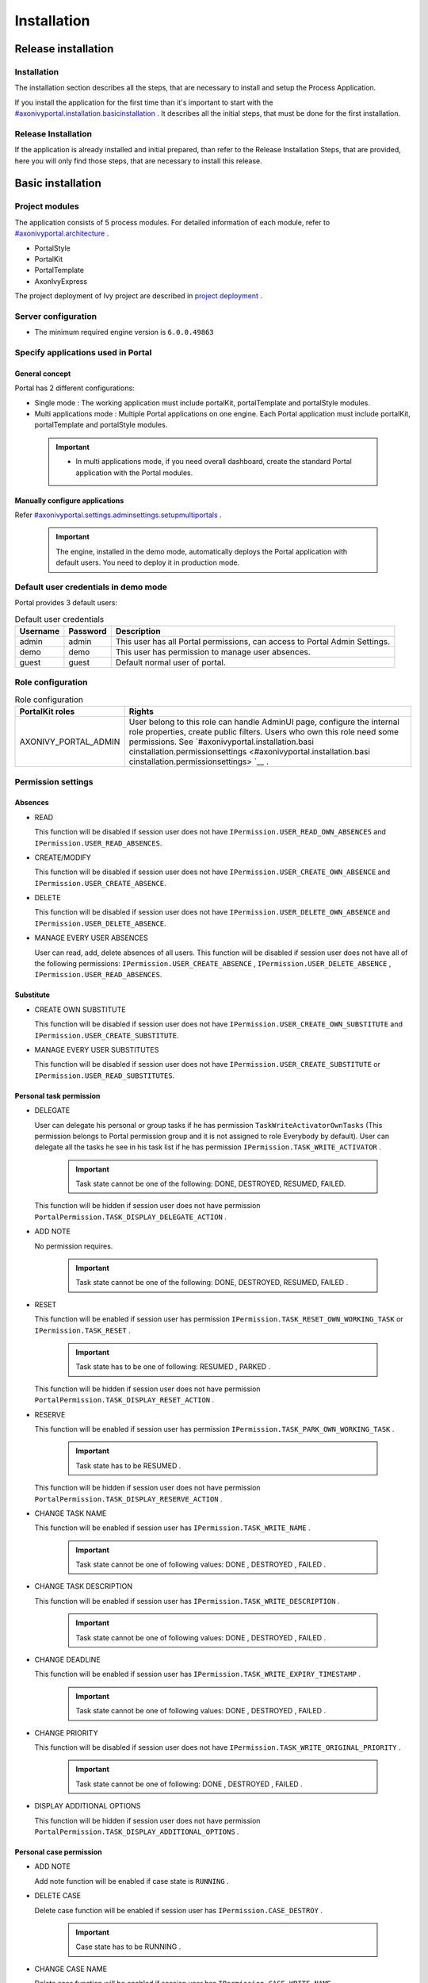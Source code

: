 .. _axonivyportal.installation:
Installation
************

.. _axonivyportal.installation.releaseinstallation:

Release installation
====================

Installation
------------

The installation section describes all the steps, that are necessary to
install and setup the Process Application.

If you install the application for the first time than it's important to
start with the
`#axonivyportal.installation.basicinstallation <#axonivyportal.installation.basicinstallation>`__
. It describes all the initial steps, that must be done for the first
installation.

Release Installation
--------------------

If the application is already installed and initial prepared, than refer
to the Release Installation Steps, that are provided, here you will only
find those steps, that are necessary to install this release.

.. _axonivyportal.installation.basicinstallation:

Basic installation
==================

Project modules
---------------

The application consists of 5 process modules. For detailed information
of each module, refer to
`#axonivyportal.architecture <#axonivyportal.architecture>`__ .

-  PortalStyle

-  PortalKit

-  PortalTemplate

-  AxonIvyExpress

The project deployment of Ivy project are described in `project
deployment <http://developer.axonivy.com/doc/latest/EngineGuideHtml/administration.html#administration-deployment>`__
.

Server configuration
--------------------

-  The minimum required engine version is ``6.0.0.49863``

Specify applications used in Portal
-----------------------------------

.. _axonivyportal.installation.basicinstallation.specifyservers.generalConcept:

General concept
~~~~~~~~~~~~~~~

Portal has 2 different configurations:

-  Single mode
   : The working application must include portalKit, portalTemplate and
   portalStyle modules.
-  Multi applications mode
   : Multiple Portal applications on one engine. Each Portal application
   must include portalKit, portalTemplate and portalStyle modules.

..

   .. important::

      -  In multi applications mode, if you need overall dashboard, create
         the standard Portal application with the Portal modules.

Manually configure applications
~~~~~~~~~~~~~~~~~~~~~~~~~~~~~~~

Refer
`#axonivyportal.settings.adminsettings.setupmultiportals <#axonivyportal.settings.adminsettings.setupmultiportals>`__
.

   .. important::

      The engine, installed in the demo mode, automatically deploys the
      Portal application with default users. You need to deploy it in
      production mode.

Default user credentials in demo mode
-------------------------------------

Portal provides 3 default users:

.. table:: Default user credentials

   +-----------------------+-----------------------+-----------------------+
   | Username              | Password              | Description           |
   +=======================+=======================+=======================+
   | admin                 | admin                 | This user has all     |
   |                       |                       | Portal permissions,   |
   |                       |                       | can access to Portal  |
   |                       |                       | Admin Settings.       |
   +-----------------------+-----------------------+-----------------------+
   | demo                  | demo                  | This user has         |
   |                       |                       | permission to manage  |
   |                       |                       | user absences.        |
   +-----------------------+-----------------------+-----------------------+
   | guest                 | guest                 | Default normal user   |
   |                       |                       | of portal.            |
   +-----------------------+-----------------------+-----------------------+

Role configuration
------------------

.. table:: Role configuration

   +-----------------------------------+-----------------------------------+
   | PortalKit roles                   | Rights                            |
   +===================================+===================================+
   | AXONIVY_PORTAL_ADMIN              | User belong to this role can      |
   |                                   | handle AdminUI page, configure    |
   |                                   | the internal role properties,     |
   |                                   | create public filters. Users who  |
   |                                   | own this role need some           |
   |                                   | permissions. See                  |
   |                                   | `#axonivyportal.installation.basi |
   |                                   | cinstallation.permissionsettings  |
   |                                   | <#axonivyportal.installation.basi |
   |                                   | cinstallation.permissionsettings> |
   |                                   | `__                               |
   |                                   | .                                 |
   +-----------------------------------+-----------------------------------+

.. _axonivyportal.installation.basicinstallation.permissionsettings:

Permission settings
-------------------

Absences
~~~~~~~~

-  READ

   This function will be disabled if session user does not have
   ``IPermission.USER_READ_OWN_ABSENCES`` and
   ``IPermission.USER_READ_ABSENCES``.

-  CREATE/MODIFY

   This function will be disabled if session user does not have
   ``IPermission.USER_CREATE_OWN_ABSENCE`` and
   ``IPermission.USER_CREATE_ABSENCE``.

-  DELETE

   This function will be disabled if session user does not have
   ``IPermission.USER_DELETE_OWN_ABSENCE`` and
   ``IPermission.USER_DELETE_ABSENCE``.

-  MANAGE EVERY USER ABSENCES

   User can read, add, delete absences of all users. This function will
   be disabled if session user does not have all of the following
   permissions: ``IPermission.USER_CREATE_ABSENCE`` ,
   ``IPermission.USER_DELETE_ABSENCE`` ,
   ``IPermission.USER_READ_ABSENCES``.

Substitute
~~~~~~~~~~

-  CREATE OWN SUBSTITUTE

   This function will be disabled if session user does not have
   ``IPermission.USER_CREATE_OWN_SUBSTITUTE`` and
   ``IPermission.USER_CREATE_SUBSTITUTE``.

-  MANAGE EVERY USER SUBSTITUTES

   This function will be disabled if session user does not have
   ``IPermission.USER_CREATE_SUBSTITUTE`` or
   ``IPermission.USER_READ_SUBSTITUTES``.

Personal task permission
~~~~~~~~~~~~~~~~~~~~~~~~

-  DELEGATE

   User can delegate his personal or group tasks if he has permission
   ``TaskWriteActivatorOwnTasks`` (This permission belongs to Portal
   permission group and it is not assigned to role Everybody by
   default). User can delegate all the tasks he see in his task list if
   he has permission ``IPermission.TASK_WRITE_ACTIVATOR`` .

      .. important::

         Task state cannot be one of the following:
         DONE, DESTROYED, RESUMED, FAILED.

   This function will be hidden if session user does not have permission
   ``PortalPermission.TASK_DISPLAY_DELEGATE_ACTION`` .

-  ADD NOTE

   No permission requires.

      .. important::

         Task state cannot be one of the following:
         DONE, DESTROYED, RESUMED, FAILED .

-  RESET

   This function will be enabled if session user has permission
   ``IPermission.TASK_RESET_OWN_WORKING_TASK`` or
   ``IPermission.TASK_RESET`` .

      .. important::

         Task state has to be one of following:
         RESUMED
         ,
         PARKED
         .

   This function will be hidden if session user does not have permission
   ``PortalPermission.TASK_DISPLAY_RESET_ACTION`` .

-  RESERVE

   This function will be enabled if session user has permission
   ``IPermission.TASK_PARK_OWN_WORKING_TASK`` .

      .. important::

         Task state has to be
         RESUMED
         .

   This function will be hidden if session user does not have permission
   ``PortalPermission.TASK_DISPLAY_RESERVE_ACTION`` .

-  CHANGE TASK NAME

   This function will be enabled if session user has
   ``IPermission.TASK_WRITE_NAME`` .

      .. important::

         Task state cannot be one of following values:
         DONE
         ,
         DESTROYED
         ,
         FAILED
         .

-  CHANGE TASK DESCRIPTION

   This function will be enabled if session user has
   ``IPermission.TASK_WRITE_DESCRIPTION`` .

      .. important::

         Task state cannot be one of following values:
         DONE
         ,
         DESTROYED
         ,
         FAILED
         .

-  CHANGE DEADLINE

   This function will be enabled if session user has
   ``IPermission.TASK_WRITE_EXPIRY_TIMESTAMP`` .

      .. important::

         Task state cannot be one of following values:
         DONE
         ,
         DESTROYED
         ,
         FAILED
         .

-  CHANGE PRIORITY

   This function will be disabled if session user does not have
   ``IPermission.TASK_WRITE_ORIGINAL_PRIORITY`` .

      .. important::

         Task state cannot be one of following:
         DONE
         ,
         DESTROYED
         ,
         FAILED
         .

-  DISPLAY ADDITIONAL OPTIONS

   This function will be hidden if session user does not have permission
   ``PortalPermission.TASK_DISPLAY_ADDITIONAL_OPTIONS`` .

Personal case permission
~~~~~~~~~~~~~~~~~~~~~~~~

-  ADD NOTE

   Add note function will be enabled if case state is ``RUNNING`` .

-  DELETE CASE

   Delete case function will be enabled if session user has
   ``IPermission.CASE_DESTROY`` .

      .. important::

         Case state has to be
         RUNNING
         .

-  CHANGE CASE NAME

   Delete case function will be enabled if session user has
   ``IPermission.CASE_WRITE_NAME`` .

      .. important::

         Case state cannot to be:
         DESTROYED
         .

-  CHANGE CASE DESCRIPTION

   Delete case function will be enabled if session user has
   ``IPermission.CASE_WRITE_DESCRIPTION`` .

      .. important::

         Case state cannot to be:
         DESTROYED
         .

-  SEE RELATED TASKS OF CASE

   Session user can see all related tasks of case if he has
   ``IPermission.TASK_READ_OWN_CASE_TASKS`` or
   ``IPermission.TASK_READ_ALL`` .

      .. important::

         Case state cannot to be:
         DESTROYED
         .

   Link to show all tasks of case will be hidden if session user does
   not have permission ``PortalPermission.SHOW_ALL_TASKS_OF_CASE`` .

-  DISPLAY SHOW DETAILS LINK

   This link will be hidden if session user does not have permission
   ``PortalPermission.SHOW_CASE_DETAILS`` . This permission is not
   assigned to role Everybody by default.

Upload/delete document permission
~~~~~~~~~~~~~~~~~~~~~~~~~~~~~~~~~

Upload/delete document function will be enabled if session user has
``IPermission.DOCUMENT_WRITE`` or
``IPermission.DOCUMENT_OF_INVOLVED_CASE_WRITE``.

Express Workflow permission
~~~~~~~~~~~~~~~~~~~~~~~~~~~

-  CREATE EXPRESS WORKFLOW

   Create Express Workflow function will be enabled if session user has
   ``PortalPermission.EXPRESS_CREATE_WORKFLOW`` (This permission belongs
   to Portal permission group, assigned to role Everybody by default).

Statistics permission
~~~~~~~~~~~~~~~~~~~~~

-  ADD DASHBOARD CHART

   Add new charts function will be enabled if session user has
   ``PortalPermission.STATISTIC_ADD_DASHBOARD_CHART`` (This permission
   belongs to Portal permission group, assigned to role Everybody by
   default).

-  ANALYZE TASK

   Filter tasks and export data to excel for advanced analysis. This
   function will be enabled if session user has
   ``PortalPermission.STATISTIC_ANALYZE_TASK`` (This permission belongs
   to Portal permission group and it is not assigned to role Everybody
   by default).

Portal general permission
~~~~~~~~~~~~~~~~~~~~~~~~~

-  ACCESS TO FULL PROCESS LIST

   User cannot see "Processes" on the left menu and link "Show all
   processes" (on Dashboard) if he does not have permission
   ``PortalPermission.ACCESS_FULL_PROCESS_LIST`` .

-  ACCESS TO FULL TASK LIST

   User cannot see "Tasks" on the left menu and link "Show full task
   list" (on Dashboard) if he does not have permission
   ``PortalPermission.ACCESS_FULL_TASK_LIST`` .

-  ACCESS TO FULL CASE LIST

   User cannot see "Cases" on the left menu if he does not have
   permission ``PortalPermission.ACCESS_FULL_CASE_LIST`` .

-  ACCESS TO FULL STATISTIC LIST

   User cannot see "Statistics" on the left menu and link "Show all
   charts" (on Dashboard) if he does not have permission
   ``PortalPermission.ACCESS_FULL_STATISTICS_LIST`` .

-  DISPLAY ADD NOTE BUTTON

   This button will be hidden if session user does not have permission
   ``PortalPermission.TASK_CASE_ADD_NOTE`` .

-  DISPLAY SHOW MORE NOTE BUTTON

   This button will be hidden if session user does not have permission
   ``PortalPermission.TASK_CASE_SHOW_MORE_NOTE`` .

Administrator permission can see all tasks/cases in the application
~~~~~~~~~~~~~~~~~~~~~~~~~~~~~~~~~~~~~~~~~~~~~~~~~~~~~~~~~~~~~~~~~~~

Normal users can only see their tasks/cases they can work on.

Administrator can see all tasks/cases in the application.

Permissions needed: ``IPermission.TASK_READ_ALL`` ,
``IPermission.CASE_READ_ALL`` .

Administrator permission can interact with all workflows in the application
~~~~~~~~~~~~~~~~~~~~~~~~~~~~~~~~~~~~~~~~~~~~~~~~~~~~~~~~~~~~~~~~~~~~~~~~~~~

Normal users can updates and deletes workflows which created by him and
can interact with workflow's task which assigned to him.

Administrator can creates, updates and deletes all workflows in the
application.

Global variables
----------------

.. table:: Global variables

   +---------------------------+-------------+---------------------------+
   | Variable                  | Default     | Description               |
   |                           | value       |                           |
   +===========================+=============+===========================+
   | PortalStartTimeCleanObsol | 0 0 6 \* \* | Cron expression define    |
   | etedDataExpression        | ?           | the time to clean up data |
   |                           |             | of obsoleted users. E.g.: |
   |                           |             | expression for at 6AM     |
   |                           |             | every day is              |
   |                           |             | ``0 0 6 * * ?`` . Refer   |
   |                           |             | to                        |
   |                           |             | `crontrigger <http://quar |
   |                           |             | tz-scheduler.org/document |
   |                           |             | ation/quartz-2.1.x/tutori |
   |                           |             | als/crontrigger>`__       |
   |                           |             | . Restart Ivy engine      |
   |                           |             | after changing this       |
   |                           |             | variable.                 |
   +---------------------------+-------------+---------------------------+
   | PortalDeleteAllFinishedHi | false       | If set to ``true``, the   |
   | ddenCases                 |             | cron job runs daily (at   |
   |                           |             | 6.AM as default) will     |
   |                           |             | clean all finished hidden |
   |                           |             | cases in engine.          |
   |                           |             | Otherwise, just hidden    |
   |                           |             | cases which were          |
   |                           |             | generated by Portal will  |
   |                           |             | be deleted.               |
   +---------------------------+-------------+---------------------------+
   | PortalGroupId             | ch.ivyteam. | Maven group id of Portal. |
   |                           | ivy.project |                           |
   |                           | .portal     |                           |
   +---------------------------+-------------+---------------------------+
   | PortalHiddenTaskCaseExclu | true        | By default, Portal will   |
   | ded                       |             | query tasks and cases     |
   |                           |             | which don't have hide     |
   |                           |             | information. Set it to    |
   |                           |             | ``false``, portal will    |
   |                           |             | ignore this additional    |
   |                           |             | property.                 |
   +---------------------------+-------------+---------------------------+

Look and feel
-------------

Portal doesn't use `Modena <http://www.primefaces.org/eos/modena/>`__
theme from version 6.3.

-  Yes/Ok buttons on the left, No/Cancel buttons on the right

.. _axonivyportal.installation.migrationnotes:

Migration notes
===============

This document informs you in detail about incompatibilities that were
introduced between Portal versions and tells you what needs to be done
to make your existing Portal working with current Axon.ivy engine.

How to migrate
--------------
   
   .. important:: 
   
      If you call any Portal API which is not mentioned in document. It
      could be changed or removed. Re-implement it in your own project.

      In order to migrate Portal, you need to migrate Axon.ivy, refer
      `Axon.ivy migration
      notes <https://developer.axonivy.com/doc/latest/MigrationNotes.html>`__.
      Changes in Axon.ivy could lead to problems if customer project is not
      migrated properly.

In designer
~~~~~~~~~~~

1. Replace all Portal projects
2. Update PortalTemplate dependency of customer project in pom.xml.
3. If PortalStyle is customized, copy logo, customization.scss,
   font-faces.scss, customized stuff from old to new PortalStyle, run
   maven to compile CSS.
4. Follow migration notes.
5. If customization needs copying code from Portal, merge changes
   between 2 version of Portal for copied code.

..

   .. important::

      -  Scenario migrating one customer project without customization:
         Follow guidelines to step 2.
      -  Scenario migrating one customer project with supported
         customization: Follow the guidelines.
      -  Scenario migrating one customer project with (un)supported
         customization: Follow guidelines for supported customization. If
         unsupported customization needs copying code from Portal, merge
         changes between 2 versions of Portal for copied code. Take care
         your own unsupported customization.

In engine
~~~~~~~~~

1. Convert database schema if needed.
2. If your ivy version is before 7.3.0 : deactivate standard Portal
   application if it's not needed.
3. Redeploy Portal projects (exclude PortalConnector) and customer
   project.
4. Follow migration notes to migrate data, if any.

.. _axonivyportal.installation.migrationnotes.8.0.0:

Migrate to 8.0.0
----------------

How to convert `LESS <http://lesscss.org>`__ to `SASS <https://sass-lang.com/>`__ languages
~~~~~~~~~~~~~~~~~~~~~~~~~~~~~~~~~~~~~~~~~~~~~~~~~~~~~~~~~~~~~~~~~~~~~~~~~~~~~~~~~~~~~~~~~~~

From Portal version 8.0.0, we use the Serenity theme as the default
style for project. So, if your project is using ``LESS`` languages for
customizing style, we should do one more step as convert them to a new
format as ``SASS``. Otherwise, please ignore this step

Please follow below step to do automation step convert your less file by
plugin ``less2sass.``

The **less2sass** converter is pretty good and maintained
https://www.npmjs.com/package/less2sass.

-  Install
   NoteJS
   on your system (can get by this page
   ). Once installed, restart your system as well.
-  Open Cmd command line and run command:
   npm install -g less2sass
-  Once installed you can simply run:
   ``less2sass 'path_to_less_file_or_directory'``

   E.g for path_to_less_file_or_directory:

   ``C:\Projects\Portal\axonivyportal\AxonIvyPortal\PortalStyle\webContent\resources\less\customization.less``

-  After run above command, you also see a new
   \*.scss
   file is created into same folder.
   ``C:\Projects\Portal\axonivyportal\AxonIvyPortal\PortalStyle\webContent\resources\less\customization.scss``

   Copy ``*.scss`` files to new folder as
   ``..\webContent\resources\sass\ivy``

-  Run
   mvn libsass:compile
   to compile your
   scss
   to
   css
   file.

.. _axonivyportal.installation.migrationnotes.8.0.0.taskbody:

How to migrate TaskBody to `TaskItemDetails <#axonivyportal.customization.taskitemdetails>`__ component
~~~~~~~~~~~~~~~~~~~~~~~~~~~~~~~~~~~~~~~~~~~~~~~~~~~~~~~~~~~~~~~~~~~~~~~~~~~~~~~~~~~~~~~~~~~~~~~~~~~~~~~

On Portal version 8.0.0, we removed ``taskBody`` in TaskWidget. Instead
of that, we will use TaskItemDetails component to show task information
with more details and responsiveness.

If you have customized ``taskBody`` of TaskWidget, we need to migrate
the code of ``taskBody`` to new component as ``TaskItemDetails``

Please follow the below steps to migrate

-  You can take a look at ``PortalTaskDetails.xhtml`` to see how to use
   and customize ``TaskItemDetails``.

   There are 2 sections we need to take a look:

   -  On the ``taskItemDetailCustomPanelTop`` section.

      This section will be shown on the top ``TaskItemDetails``
      component. You can change the width of this panel as your
      requirement, we recommend to use ``ui-g-*`` class of ``Primeface``
      to define size of the width for the box can display flexibility.

   -  On the ``taskItemDetailCustomPanelBottom`` section.

      This section will be shown on the bottom of the
      ``TaskItemDetails`` component. You can change the width of this
      panel as your requirement, we recommend to use ``ui-g-*`` class of
      ``Primeface`` to define size of the width for the box can display
      flexibility.

   -  After deciding where we will push the custom code to
      ``TaskItemDetails``.

      Move your customized code for Custom box section from old
      ``taskBody`` to under that sections.

      Finally, your customization will be shown in the
      ``TaskItemDetails``.

   -  For example:

      Old taskBody

      TaskItemDetail content

-  In case we need to hide Notes, Documents, we can refer to `Show/hide
   component on Task Item
   Details <#axonivyportal.customization.taskitemdetails.howtooverideui.showhiddenui>`__

-  Additional, if we want to customize more ``TaskItemDetails``
   components, please refer to `TaskItemDetails
   component <#axonivyportal.customization.taskitemdetails.howtooverideui>`__.

.. _axonivyportal.installation.migrationnotes.8.0.0.casebody:

How to migrate CaseBody to `CaseItemDetails <#axonivyportal.customization.caseitemdetails>`__ component
~~~~~~~~~~~~~~~~~~~~~~~~~~~~~~~~~~~~~~~~~~~~~~~~~~~~~~~~~~~~~~~~~~~~~~~~~~~~~~~~~~~~~~~~~~~~~~~~~~~~~~~

On Portal version 8.0.0, we removed ``caseBody`` in CaseWidget. Instead
of that, we are using CaseItemDetails component for showing case
information with more details and responsiveness.

If you have customized ``caseBody`` of CaseWidget, we need to migrate
the code of ``caseBody`` to new component as ``CaseItemDetails``

Please follow below check list to migrate

-  You can take a look at ``PortalCaseDetails.xhtml`` to see how to use
   and customize ``CaseItemDetails``.

   There are 3 sections we need to take a look:

   -  On the ``caseItemDetailCustomTop`` section.

      This section will be shown on the top of the ``CaseItemDetails``
      component. You can define the width of this panel as your
      requirement, we recommend to use ``ui-g-*`` class of ``Primeface``
      to define size of the width for the box can display flexibility.

   -  On the ``caseItemDetailCustomMiddle`` section.

      This section will be shown on the middle of the
      ``CaseItemDetails`` component. You can define the width of this
      panel as your requirement, we recommend to use ``ui-g-*`` class of
      ``Primeface`` to define size of the width for the box can display
      flexibility.

   -  On the ``caseItemDetailCustomBottom`` section.

      This section will be shown on the bottom of the
      ``CaseItemDetails`` component. You can define the width of this
      panel as your requirement, we recommend to use ``ui-g-*`` class of
      ``Primeface`` to define size of the width for the box can display
      flexibility.

   -  After decided where we will push the custom code to
      ``CaseItemDetails``.

      Move your customized code for Custom box section from old
      ``caseBody`` to under that sections.

      Finally, your customization will be shown in ``CaseItemDetails``.

   -  For example:

      Old caseBody

      CaseItemDetail content

-  In case we need to hide Notes, Documents, Related running component,
   we can refer to `Show/hide component on Case Item
   Details <#axonivyportal.customization.caseitemdetails.howtooverideui.showhiddenui>`__

-  Additional, if we want to customize more ``CaseItemDetails``
   component, please help refer to `CaseItemDetails
   component <#axonivyportal.customization.caseitemdetails.howtooverideui>`__

Migrate to 7.4.0
----------------

From 7.4.0, CaseTemplate is deprecated and we don't support it anymore.
If you are using CaseTemplate, please do consider to migrate to
TaskTemplate manually.

Migrate to 7.3.0
----------------

From 7.3.0, Portal supports some permissions to show/hide left menu
item, if you override ``LoadSubMenuItems`` process and want to use these
permissions, refer to
`#axonivyportal.customization.menu.customization <#axonivyportal.customization.menu.customization>`__
for more detail.

There is a small change when initializing statistic chart, so if you
override ``DefaultChart.mod``, have a look at its note to see what is
changed.

Portal connector is removed, so there are many things related to it must
be adjusted. Check this list below

-  All
   Remote\*
   classes are removed, replaced by the Ivy classes: ICase, ITask,
   IUser, IApplication, etc..
-  Use
   BuildTaskQuery
   and
   BuildCaseQuery
   callable process instead of
   BuildTaskJsonQuery
   and
   BuildCaseJsonQuery
   .
-  If you override TaskLazyDataModel, remove
   extendSortTasksInNotDisplayedTaskMap
   method. Use
   criteria
   field instead of
   queryCriteria
   or
   searchCriteria
   , use
   adminQuery
   field instead of
   ignoreInvolvedUser
   .
-  If you override CaseLazyDataModel: remove
   extendSortCasesInNotDisplayedTaskMap
   method. Use
   criteria
   field instead of
   queryCriteria
   or
   searchCriteria
   , use
   adminQuery
   field instead of
   ignoreInvolvedUser
   .
-  If you override ChangePassword.mod: change process call from
   MultiPortal/PasswordService:changePasswordService(String,String)
   to
   Ivy Data Processes/PasswordService:changePassword(String,String)
   .

Migrate hidden task and case to 7.3.0
~~~~~~~~~~~~~~~~~~~~~~~~~~~~~~~~~~~~~

Portal 7.0.10 has option to store hidden information in custom field of
task and case instead of additional property for better performance.
Other versions of Portal store these info in additional property.

If you use hide task/case feature, you need to follow these steps:

1. Deploy this project
   MigrateHiddenTaskCase.iar
   to all your portal applications.
2. In each application, run start process
   MigrateHiddenTaskCase
   to migrate.
3. It's optional to clean up redundant data. After migration finishes
   successfully, run start process
   RemoveHideAdditionalProperty
   in each application to clean up HIDE additional property. It will
   delete HIDE additional property of all tasks and cases in current
   application, so be careful with it.

Migrate 7.1.0 to 7.2.0
----------------------

Portal needs `Apache POI <https://poi.apache.org>`__ for exporting to
Excel features.

If you override task widget's data query described at
`#axonivyportal.customization.taskwidget.howtooverridedataquery <#axonivyportal.customization.taskwidget.howtooverridedataquery>`__,
follow these steps to migrate

-  Add new start method with signature
   buildTaskJsonQuery(Boolean)
   in your overridden file of BuildTaskJsonQuery.mod (refer to original
   file BuildTaskJsonQuery.mod).
-  If you customized
   TaskLazyDataModel
   , change
   withStartSignature("buildTaskJsonQuery()
   to
   withStartSignature("buildTaskJsonQuery(Boolean)").withParam("isQueryForHomePage",
   compactMode)
   in your customized
   TaskLazyDataModel
   class.

There are some changes (DefaultApplicationHomePage, DefaultLoginPage,
GlobalSearch) in PortalStart process of Portal Template. If you have
customized this process in your project, copy the new PortalStart from
Portal Template to your project and re-apply your customization.

   .. important::

      In case you already have PortalStart process in your project, delete
      all elements in that process and copy everything from PortalStart
      process of Portal Template (to prevent start link id change).
      ``Do not delete`` PortalStart proccess in your project and copy new
      again.

      Check map param result of callable process after copy to make sure
      it's the same as original process.

EXPIRY_CHART_LAST_DRILLDOWN_LEVEL global variable is removed. User now
can use a context menu to drilldown Task By Expiry chart.

Migrate 7.0.3 to 7.0.5 (or 7.1.0)
---------------------------------

There are some changes in PortalStart process of Portal Template. If you
have customized this process in your project, copy the new PortalStart
from Portal Template to your project and re-apply your customization.

We introduce new method
``findStartableLinkByUserFriendlyRequestPath(String requestPath)`` in
``ProcessStartCollector`` class. If your project has customized
`#axonivyportal.customization.defaultuserprocess <#axonivyportal.customization.defaultuserprocess>`__,
use this method to generate link to your process. If user doesn't have
permission to start the process, this method will return empty string.

   .. important::

      In case you already have PortalStart process in your project, delete
      all elements in that process and copy everything from PortalStart
      process of Portal Template (to prevent start link id change).
      ``Do not delete`` PortalStart proccess in your project and copy new
      again.

      Check map param result of callable process after copy to make sure
      it's the same as original process.

Migrate 7.0.2 to 7.0.3
----------------------

If you have additional columns in your customized task widget, refer
`Task
widget <#axonivyportal.customization.taskwidget.howtooverideui.taskheader>`__
to adapt your customization in ``taskHeader`` section.

Migrate 7.0.1 to 7.0.2
----------------------

In PortalStyle\pom.xml, update project-build-plugin version to
``7.1.0``\ and run maven to compile CSS.

If changing password is customized, change method call
``PasswordService.mod#changePassword(String,String)`` to
``PasswordService.mod#changePasswordService(String, String)`` in this
customization.

Custom fields in Portal task list can now be sorted properly. The method
``extendSort()`` of ``TaskLazyDataModel`` is changed to have a
``taskQuery`` parameter. If you override this method, change your code
to use the new parameter instead of using the ``criteria`` taskQuery.

Portal does not have separate full task list in the homepage anymore.
It's mean that you don't have to customize the task list in
``/layouts/DefaultHomePageTemplate.xhtml``. You can remove your task
list customization code in ``PortalHome.xhtml``.

If you have added new language to Portal by adding cms entry
``/AppInfo/SupportedLanguages`` in your project. Move this entry to
Portal Style.

Migrate 7.0.0 to 7.0.1
----------------------

**Ajax error handling**: By default, Portal handles all exceptions from
ajax requests. Old configuration, customization of ajax error handling
should be removed.

Migrate 6.x to 7.0.0
--------------------

If you copy the ``PortalStart`` process or the ``PortalHome`` HTMLDialog
for customizations, adapt the changes:

-  The whole process is refactored to be clearer. So it is recommended
   that you copy it again.

-  New process is introduced: restorePortalTaskList.ivp

-  PortalStart: some new ivy scripts are added to handle the navigation
   back to the same page before starting a task.

-  PortalHome: The ``taskView`` parameter is added to the start method.

SQL conversion
~~~~~~~~~~~~~~

From Portal ``7.0`` , we use standard axon.ivy Task Category field to
store task category.

To migrate task categories, deploy
`MigrateTaskCategorySample.iar <documents/MigrateTaskCategorySample.iar>`__
to your application and run ``Migrate Task Category`` process to:

1. Migrate data from column ``customVarCharField5`` to ``category`` for
   all tasks in the application.

2. Delete leftover data in ``customVarCharField5`` of all tasks in the
   application.

3. Create CMS entries for task categories in the application.

If you have queries which referring to task category, plese replace
``customVarCharField5()`` part with ``category()`` part.

Migrate 6.4 or 6.5 to 6.6
-------------------------

-  Task header is supported to be customized. The
   useOverride
   param, which is used to override the task item's body, is changed to
   useOverrideBody
-  If you customize
   TaskLazyDataModel
   , remove that customized class and customize as
   .

Migrate 6.4 to 6.5
------------------

-  If compilation error "The type org.apache.axis2.databinding.ADBBean
   cannot be resolved" occurs, refer
   Project compilation classpath
   to fix.
-  The relative link in default user processes starts with ivy context
   path instead of "pro". If there are customized default user proceses,
   append context path at the beginning. E.g. in Portal
   6.4
   , it is /pro/.../PortalStart.ivp. In Portal
   6.5
   , change it to /ivy/pro/.../PortalStart.ivp. You may use :
   ivy.html.startref(...)
   or
   RequestUriFactory.createProcessStartUri(...)
   to generate links.

Migrate 6.x (x < 4) to 6.4 (Jakobshorn)
---------------------------------------

Portal appearance
~~~~~~~~~~~~~~~~~

Portal ``6.4`` are redesigned. Therefore many components look different
from the previous version like menu, task list, case list ... . Portal
``BasicTemplate`` does not use ``p:layout`` and ``p:layoutUnit``
anymore. You may need to adapt your pages to this change.

For now the menu customization is not supported.

From ``6.4`` , Portal applies `LESS <http://lesscss.org/>`__ to support
customizing Portal styles. You can customize colors, fonts and Portal's
component styles. For more information about customizing Portal's style
with LESS, refer to
`#axonivyportal.customization.portallogosandcolors <#axonivyportal.customization.portallogosandcolors>`__
.

Steps to migrate

1. Copy PortalStyle/webContent/resources of Portal ``6.4`` to
   PortalStyle/webContent/resources of the current Portal.

2. Modify PortalStyle/webContent/resources/less/theme.less, update value
   of @body-background-color for the background color and @menu-color
   for the menu, button color.

3. Put custom styles to
   PortalStyle/webContent/resources/less/customization.less.

4. Add properties and plugins which are defined in PortalStyle/pom.xml
   of Portal ``6.4`` to PortalStyle/pom.xml of the current Portal.

5. Run the maven command ``mvn lesscss:compile`` in PortalStyle to build
   CSS file.

6. PortalStyle/webContent/resources/css/theme.css is obsolete, remove
   it.

Migrate 5.0 (Rothorn) to 6.0 (Säntis)
-------------------------------------

Database conversion
~~~~~~~~~~~~~~~~~~~

If you are using Portal ``5.0`` , you have to manual configure all
settings (create servers, applications, variables) again since Portal
now doesn't use external database. All settings on from Portal ``6.0``
are stored in Ivy system database. If you are using Portal ``6.0`` , you
don't need to convert database.

Portal appearance
~~~~~~~~~~~~~~~~~

Portal now doesn't use `Modena <http://primefaces.org/eos/modena>`__
theme, it's a big difference to previous ``6.0`` . Therefore many things
in Portal ``5.0`` and ``6.0`` will not look the same in new Portal. Many
things have been redesigned like menu, task list, case list ...

.. _axonivyportal.installation.releasenotes:

Release notes
=============

This part lists all relevant changes since the last official product
releases of Axon.ivy.

Changes in 8.0
--------------

-  Upgraded to Serenity's theme, refer to `Migration
   Notes <#axonivyportal.installation.migrationnotes.8.0.0>`__ for more
   details

-  Remove ``caseBody`` inside CaseWidget, refer to `Migration
   Notes <#axonivyportal.installation.migrationnotes.8.0.0.casebody>`__
   for more details

-  Introduce new actions button on `CaseWidget's
   header <#axonivyportal.customization.casewidget.howtooverideui.caseheader>`__.

-  Introduce new page as the Case item details. The default page is
   portal case details, refer to
   `#axonivyportal.customization.caseitemdetails <#axonivyportal.customization.caseitemdetails>`__
   for the customization.

-  Remove ``taskBody`` inside TaskWidget, refer to `Migration
   Notes <#axonivyportal.installation.migrationnotes.8.0.0.taskbody>`__
   for more details

-  Introduce two new actions button on `TaskWidget's
   header <#axonivyportal.customization.taskwidget.howtooverideui.taskheader>`__.

-  Introduce new page as Task item details. The default page is portal
   task details, refer to
   `#axonivyportal.customization.taskitemdetails <#axonivyportal.customization.taskitemdetails>`__
   for the customization.

-  Task list customization now support responsiveness. refer to `this
   part <#axonivyportal.customization.taskwidget.responsivelayout>`__
   for more detail.

-  Case list customization now support responsiveness. refer to `this
   part <#axonivyportal.customization.casewidget.responsivelayout>`__
   for more detail.

Changes in 7.4
--------------

-  New Portal Chat is introduced, now Portal supports Group chat and
   Private chat, refer to
   `#axonivyportal.components.portalchat <#axonivyportal.components.portalchat>`__
   for more detail

-  Portal group id is officially configurable, refer to
   `#axonivyportal.customization.changegroupid <#axonivyportal.customization.changegroupid>`__
   for more detail

-  CaseTemplate is removed, from now on we only use TaskTemplate. Please
   refer to
   `#axonivyportal.installation.migrationnotes <#axonivyportal.installation.migrationnotes>`__
   to see how to migrate CaseTemplate to TaskTemplate

Changes in 7.3
--------------

-  Remove PortalConnector, query data via Ivy API directly to increase
   performance, refer to Migration Notes

-  Provide the mobile pages. The default page is task list, refer to
   `#axonivyportal.customization.mobiledefaultpage <#axonivyportal.customization.mobiledefaultpage>`__
   for the customization.

-  Provide more permissions to show/hide menu, button and link in
   Portal, refer to
   `#axonivyportal.installation.basicinstallation.permissionsettings <#axonivyportal.installation.basicinstallation.permissionsettings>`__
   for more detail.

-  Hide Statistic widget can be configured in Admin setting.

-  Hide technical task / case can be configured using additional
   property or custom field (more performance).

Changes in 7.2
--------------

-  Introduce variables to customize task priority and state colors and
   header bar colors

-  Introduce new page: Global search result, and supports the
   customization

-  Override DefaultApplicationHomePage.ivp, DefaultLoginPage.ivp,
   DefaultEndPage.ivp processes, refer to `Replacement
   Project <https://developer.axonivy.com/doc/latest/EngineGuideHtml/administration.html#ServerAdministration-htmlworkflowui>`__,
   check migration notes if you have the customized PortalStart.ivp
   process.

-  Check permission when upload/delete document. User needs permission
   ``IPermission.DOCUMENT_WRITE`` or
   ``IPermission.DOCUMENT_OF_INVOLVED_CASE_WRITE`` to upload/delete
   document.

-  Support disable upload/delete document when a case is done. This
   function can be configured by ``HIDE_UPLOAD_DOCUMENT_FOR_DONE_CASE``
   setting.

-  Support configure upload file extension whitelist. Only file
   extensions appear in this list are allowed to upload to Portal. This
   function can be configured by ``UPLOAD_DOCUMENT_WHITELIST_EXTENSION``
   setting.

-  Support script checking function for upload file. You can
   enable/disable this function by configuring
   ``ENABLE_SCRIPT_CHECKING_FOR_UPLOADED_DOCUMENT`` setting.

Changes in 7.1
--------------

-  Support client side timeout: informs user when session is about to
   expire and auto logout when expired.

-  Hide technical cases (the HIDE additional property is set), so that
   they and their related task are not displayed in any Portal case
   lists.

-  More search criteria for user in Case list are added and allowed to
   customize.

-  User can add new language. Refer to
   `#axonivyportal.settings.languagesettings <#axonivyportal.settings.languagesettings>`__
   for detail.

-  Axon ivy express has custom end page. It can be turned off or
   customized.

-  User can create default start process with permission check. If the
   user doesn't have permission to start the process, it won't appear in
   favorite processes. Refer to
   `#axonivyportal.customization.defaultuserprocess <#axonivyportal.customization.defaultuserprocess>`__
   for detail.

Changes in 7.0 (Jakobshorn)
---------------------------

-  More search criteria for user in Task list are added and allowed to
   customize.

-  Task delegate customization is supported

-  The same task list is displayed before and after a task. Set default
   end page to another project to remove this feature.

-  Task category of Portal is now stored in new Task category field of
   ivy.

   Refer to
   `#axonivyportal.installation.migrationnotes <#axonivyportal.installation.migrationnotes>`__
   to learn how to migrate data from ``customVarCharField5`` to new
   ``category`` field.

-  Hide technical tasks (the HIDE additional property is set), so that
   they are not displayed in any Portal task lists.

-  Change password is supported to be customized. Refer to
   `#axonivyportal.customization.changepasswordprocess <#axonivyportal.customization.changepasswordprocess>`__
   to know how to customize this feature.

Changes in 6.6 (Jakobshorn)
---------------------------

-  Task widget's customization is extended with task header and task
   data query.

-  Hide technical roles (the HIDE property is set), so that they are not
   displayed anywhere (e.g. delegate, absence mgmt). The default hidden
   role is AXONIVY_PORTAL_ADMIN

Changes in 6.0 (Säntis)
-----------------------

-  Portal has 2 level menu with animation.

-  All components such as button, text field ...have been re-styled, not
   applied Modena's styles.

-  Support responsiveness with 3 screen widths: 1920, 1366 and 1024.
   Refer to
   `#axonivyportal.components.layouttemplates.reponsiveness <#axonivyportal.components.layouttemplates.reponsiveness>`__
   for more details.

-  Some customizations are not supported in this release: main menu,
   case header.
